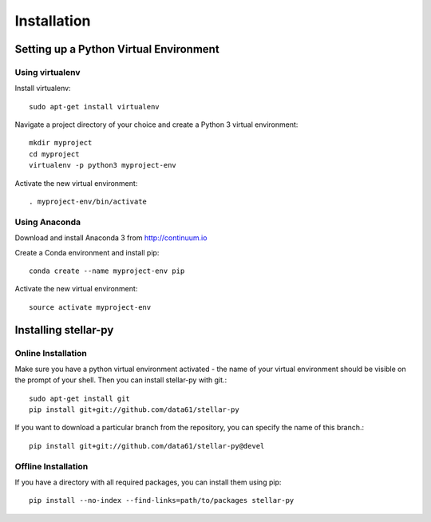 Installation
************

Setting up a Python Virtual Environment
=======================================

Using virtualenv
----------------

Install virtualenv::

    sudo apt-get install virtualenv

Navigate a project directory of your choice and create a Python 3 virtual environment::

    mkdir myproject
    cd myproject
    virtualenv -p python3 myproject-env

Activate the new virtual environment::

    . myproject-env/bin/activate


Using Anaconda
--------------

Download and install Anaconda 3 from http://continuum.io

Create a Conda environment and install pip::

    conda create --name myproject-env pip

Activate the new virtual environment::

    source activate myproject-env

Installing stellar-py
=====================

Online Installation
-------------------

Make sure you have a python virtual environment activated - the name of your virtual environment should be visible on the prompt of your shell. Then you can install stellar-py with git.::

    sudo apt-get install git
    pip install git+git://github.com/data61/stellar-py

If you want to download a particular branch from the repository, you can specify the name of this branch.::

    pip install git+git://github.com/data61/stellar-py@devel

Offline Installation
--------------------

If you have a directory with all required packages, you can install them using pip::

    pip install --no-index --find-links=path/to/packages stellar-py

